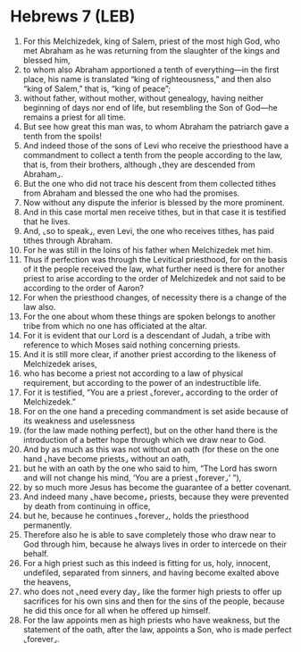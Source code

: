 * Hebrews 7 (LEB)
:PROPERTIES:
:ID: LEB/58-HEB07
:END:

1. For this Melchizedek, king of Salem, priest of the most high God, who met Abraham as he was returning from the slaughter of the kings and blessed him,
2. to whom also Abraham apportioned a tenth of everything—in the first place, his name is translated “king of righteousness,” and then also “king of Salem,” that is, “king of peace”;
3. without father, without mother, without genealogy, having neither beginning of days nor end of life, but resembling the Son of God—he remains a priest for all time.
4. But see how great this man was, to whom Abraham the patriarch gave a tenth from the spoils!
5. And indeed those of the sons of Levi who receive the priesthood have a commandment to collect a tenth from the people according to the law, that is, from their brothers, although ⌞they are descended from Abraham⌟.
6. But the one who did not trace his descent from them collected tithes from Abraham and blessed the one who had the promises.
7. Now without any dispute the inferior is blessed by the more prominent.
8. And in this case mortal men receive tithes, but in that case it is testified that he lives.
9. And, ⌞so to speak⌟, even Levi, the one who receives tithes, has paid tithes through Abraham.
10. For he was still in the loins of his father when Melchizedek met him.
11. Thus if perfection was through the Levitical priesthood, for on the basis of it the people received the law, what further need is there for another priest to arise according to the order of Melchizedek and not said to be according to the order of Aaron?
12. For when the priesthood changes, of necessity there is a change of the law also.
13. For the one about whom these things are spoken belongs to another tribe from which no one has officiated at the altar.
14. For it is evident that our Lord is a descendant of Judah, a tribe with reference to which Moses said nothing concerning priests.
15. And it is still more clear, if another priest according to the likeness of Melchizedek arises,
16. who has become a priest not according to a law of physical requirement, but according to the power of an indestructible life.
17. For it is testified, “You are a priest ⌞forever⌟ according to the order of Melchizedek.”
18. For on the one hand a preceding commandment is set aside because of its weakness and uselessness
19. (for the law made nothing perfect), but on the other hand there is the introduction of a better hope through which we draw near to God.
20. And by as much as this was not without an oath (for these on the one hand ⌞have become priests⌟ without an oath,
21. but he with an oath by the one who said to him, “The Lord has sworn and will not change his mind, ‘You are a priest ⌞forever⌟’ ”),
22. by so much more Jesus has become the guarantee of a better covenant.
23. And indeed many ⌞have become⌟ priests, because they were prevented by death from continuing in office,
24. but he, because he continues ⌞forever⌟, holds the priesthood permanently.
25. Therefore also he is able to save completely those who draw near to God through him, because he always lives in order to intercede on their behalf.
26. For a high priest such as this indeed is fitting for us, holy, innocent, undefiled, separated from sinners, and having become exalted above the heavens,
27. who does not ⌞need every day⌟ like the former high priests to offer up sacrifices for his own sins and then for the sins of the people, because he did this once for all when he offered up himself.
28. For the law appoints men as high priests who have weakness, but the statement of the oath, after the law, appoints a Son, who is made perfect ⌞forever⌟.
